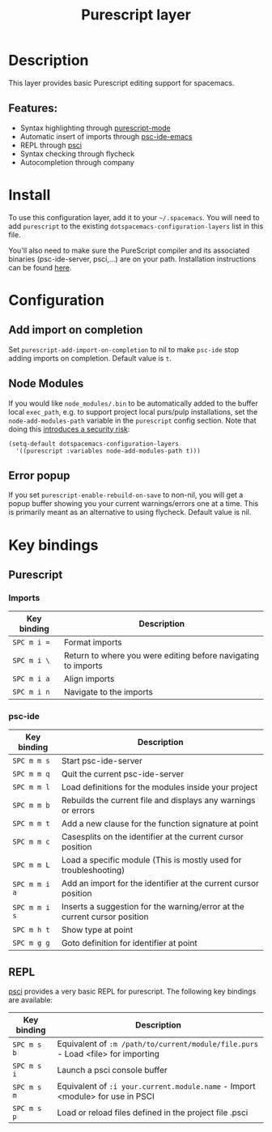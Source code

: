 #+TITLE: Purescript layer

#+TAGS: general|js|layer|multi-paradigm|programming

[[file:img/purescript-logo.png]]

* Table of Contents                     :TOC_5_gh:noexport:
- [[#description][Description]]
  - [[#features][Features:]]
- [[#install][Install]]
- [[#configuration][Configuration]]
  - [[#add-import-on-completion][Add import on completion]]
  - [[#node-modules][Node Modules]]
  - [[#error-popup][Error popup]]
- [[#key-bindings][Key bindings]]
  - [[#purescript][Purescript]]
    - [[#imports][Imports]]
    - [[#psc-ide][psc-ide]]
  - [[#repl][REPL]]

* Description
This layer provides basic Purescript editing support for spacemacs.

** Features:
- Syntax highlighting through [[https://github.com/dysinger/purescript-mode][purescript-mode]]
- Automatic insert of imports through [[https://github.com/epost/psc-ide-emacs][psc-ide-emacs]]
- REPL through [[https://github.com/ardumont/emacs-psci][psci]]
- Syntax checking through flycheck
- Autocompletion through company

* Install
To use this configuration layer, add it to your =~/.spacemacs=. You will need to
add =purescript= to the existing =dotspacemacs-configuration-layers= list in
this file.

You'll also need to make sure the PureScript compiler and its associated
binaries (psc-ide-server, psci,...) are on your path. Installation instructions
can be found [[https://github.com/purescript/documentation/blob/master/guides/Getting-Started.md][here]].

* Configuration
** Add import on completion
Set =purescript-add-import-on-completion= to nil to make =psc-ide= stop adding
imports on completion. Default value is =t=.

** Node Modules
If you would like =node_modules/.bin= to be automatically added to the buffer
local =exec_path=, e.g. to support project local purs/pulp installations, set the
=node-add-modules-path= variable in the =purescript= config section. Note that
doing this [[https://stackoverflow.com/questions/9679932#comment33532258_9683472][introduces a security risk]]:

#+BEGIN_SRC elisp
  (setq-default dotspacemacs-configuration-layers
    '((purescript :variables node-add-modules-path t)))
#+END_SRC

** Error popup
If you set =purescript-enable-rebuild-on-save= to non-nil, you will get a popup
buffer showing you your current warnings/errors one at a time. This is primarily
meant as an alternative to using flycheck. Default value is nil.

* Key bindings
** Purescript
*** Imports

| Key binding | Description                                                   |
|-------------+---------------------------------------------------------------|
| ~SPC m i =~ | Format imports                                                |
| ~SPC m i \~ | Return to where you were editing before navigating to imports |
| ~SPC m i a~ | Align imports                                                 |
| ~SPC m i n~ | Navigate to the imports                                       |

*** psc-ide

| Key binding   | Description                                                               |
|---------------+---------------------------------------------------------------------------|
| ~SPC m m s~   | Start psc-ide-server                                                      |
| ~SPC m m q~   | Quit the current psc-ide-server                                           |
| ~SPC m m l~   | Load definitions for the modules inside your project                      |
| ~SPC m m b~   | Rebuilds the current file and displays any warnings or errors             |
| ~SPC m m t~   | Add a new clause for the function signature at point                      |
| ~SPC m m c~   | Casesplits on the identifier at the current cursor position               |
| ~SPC m m L~   | Load a specific module (This is mostly used for troubleshooting)          |
| ~SPC m m i a~ | Add an import for the identifier at the current cursor position           |
| ~SPC m m i s~ | Inserts a suggestion for the warning/error at the current cursor position |
| ~SPC m h t~   | Show type at point                                                        |
| ~SPC m g g~   | Goto definition for identifier at point                                   |

** REPL
[[https://github.com/ardumont/emacs-psci][psci]] provides a very basic REPL for purescript. The following key
bindings are available:

| Key binding | Description                                                                      |
|-------------+----------------------------------------------------------------------------------|
| ~SPC m s b~ | Equivalent of =:m /path/to/current/module/file.purs= - Load <file> for importing |
| ~SPC m s i~ | Launch a psci console buffer                                                     |
| ~SPC m s m~ | Equivalent of =:i your.current.module.name= - Import <module> for use in PSCI    |
| ~SPC m s p~ | Load or reload files defined in the project file .psci                           |
